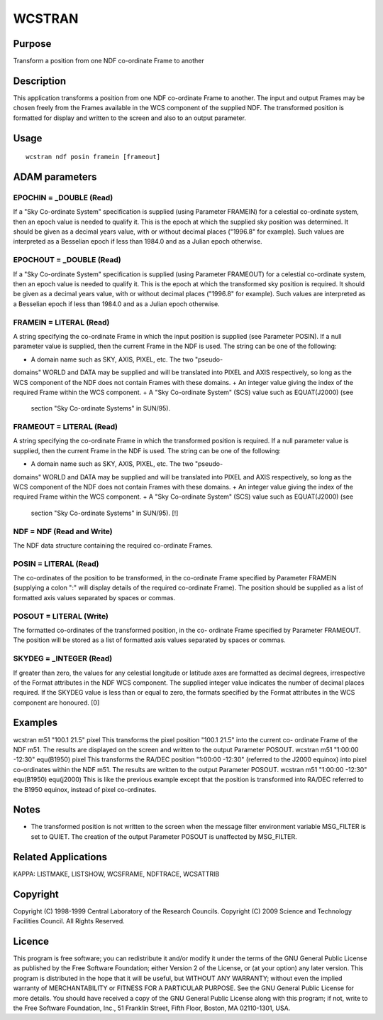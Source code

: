 

WCSTRAN
=======


Purpose
~~~~~~~
Transform a position from one NDF co-ordinate Frame to another


Description
~~~~~~~~~~~
This application transforms a position from one NDF co-ordinate Frame
to another. The input and output Frames may be chosen freely from the
Frames available in the WCS component of the supplied NDF. The
transformed position is formatted for display and written to the
screen and also to an output parameter.


Usage
~~~~~


::

    
       wcstran ndf posin framein [frameout]
       



ADAM parameters
~~~~~~~~~~~~~~~



EPOCHIN = _DOUBLE (Read)
````````````````````````
If a "Sky Co-ordinate System" specification is supplied (using
Parameter FRAMEIN) for a celestial co-ordinate system, then an epoch
value is needed to qualify it. This is the epoch at which the supplied
sky position was determined. It should be given as a decimal years
value, with or without decimal places ("1996.8" for example). Such
values are interpreted as a Besselian epoch if less than 1984.0 and as
a Julian epoch otherwise.



EPOCHOUT = _DOUBLE (Read)
`````````````````````````
If a "Sky Co-ordinate System" specification is supplied (using
Parameter FRAMEOUT) for a celestial co-ordinate system, then an epoch
value is needed to qualify it. This is the epoch at which the
transformed sky position is required. It should be given as a decimal
years value, with or without decimal places ("1996.8" for example).
Such values are interpreted as a Besselian epoch if less than 1984.0
and as a Julian epoch otherwise.



FRAMEIN = LITERAL (Read)
````````````````````````
A string specifying the co-ordinate Frame in which the input position
is supplied (see Parameter POSIN). If a null parameter value is
supplied, then the current Frame in the NDF is used. The string can be
one of the following:


+ A domain name such as SKY, AXIS, PIXEL, etc. The two "pseudo-
domains" WORLD and DATA may be supplied and will be translated into
PIXEL and AXIS respectively, so long as the WCS component of the NDF
does not contain Frames with these domains.
+ An integer value giving the index of the required Frame within the
WCS component.
+ A "Sky Co-ordinate System" (SCS) value such as EQUAT(J2000) (see
  section "Sky Co-ordinate Systems" in SUN/95).





FRAMEOUT = LITERAL (Read)
`````````````````````````
A string specifying the co-ordinate Frame in which the transformed
position is required. If a null parameter value is supplied, then the
current Frame in the NDF is used. The string can be one of the
following:


+ A domain name such as SKY, AXIS, PIXEL, etc. The two "pseudo-
domains" WORLD and DATA may be supplied and will be translated into
PIXEL and AXIS respectively, so long as the WCS component of the NDF
does not contain Frames with these domains.
+ An integer value giving the index of the required Frame within the
WCS component.
+ A "Sky Co-ordinate System" (SCS) value such as EQUAT(J2000) (see
  section "Sky Co-ordinate Systems" in SUN/95). [!]





NDF = NDF (Read and Write)
``````````````````````````
The NDF data structure containing the required co-ordinate Frames.



POSIN = LITERAL (Read)
``````````````````````
The co-ordinates of the position to be transformed, in the co-ordinate
Frame specified by Parameter FRAMEIN (supplying a colon ":" will
display details of the required co-ordinate Frame). The position
should be supplied as a list of formatted axis values separated by
spaces or commas.



POSOUT = LITERAL (Write)
````````````````````````
The formatted co-ordinates of the transformed position, in the co-
ordinate Frame specified by Parameter FRAMEOUT. The position will be
stored as a list of formatted axis values separated by spaces or
commas.



SKYDEG = _INTEGER (Read)
````````````````````````
If greater than zero, the values for any celestial longitude or
latitude axes are formatted as decimal degrees, irrespective of the
Format attributes in the NDF WCS component. The supplied integer value
indicates the number of decimal places required. If the SKYDEG value
is less than or equal to zero, the formats specified by the Format
attributes in the WCS component are honoured. [0]



Examples
~~~~~~~~
wcstran m51 "100.1 21.5" pixel
This transforms the pixel position "100.1 21.5" into the current co-
ordinate Frame of the NDF m51. The results are displayed on the screen
and written to the output Parameter POSOUT.
wcstran m51 "1:00:00 -12:30" equ(B1950) pixel
This transforms the RA/DEC position "1:00:00 -12:30" (referred to the
J2000 equinox) into pixel co-ordinates within the NDF m51. The results
are written to the output Parameter POSOUT.
wcstran m51 "1:00:00 -12:30" equ(B1950) equ(j2000)
This is like the previous example except that the position is
transformed into RA/DEC referred to the B1950 equinox, instead of
pixel co-ordinates.



Notes
~~~~~


+ The transformed position is not written to the screen when the
  message filter environment variable MSG_FILTER is set to QUIET. The
  creation of the output Parameter POSOUT is unaffected by MSG_FILTER.




Related Applications
~~~~~~~~~~~~~~~~~~~~
KAPPA: LISTMAKE, LISTSHOW, WCSFRAME, NDFTRACE, WCSATTRIB


Copyright
~~~~~~~~~
Copyright (C) 1998-1999 Central Laboratory of the Research Councils.
Copyright (C) 2009 Science and Technology Facilities Council. All
Rights Reserved.


Licence
~~~~~~~
This program is free software; you can redistribute it and/or modify
it under the terms of the GNU General Public License as published by
the Free Software Foundation; either Version 2 of the License, or (at
your option) any later version.
This program is distributed in the hope that it will be useful, but
WITHOUT ANY WARRANTY; without even the implied warranty of
MERCHANTABILITY or FITNESS FOR A PARTICULAR PURPOSE. See the GNU
General Public License for more details.
You should have received a copy of the GNU General Public License
along with this program; if not, write to the Free Software
Foundation, Inc., 51 Franklin Street, Fifth Floor, Boston, MA
02110-1301, USA.



